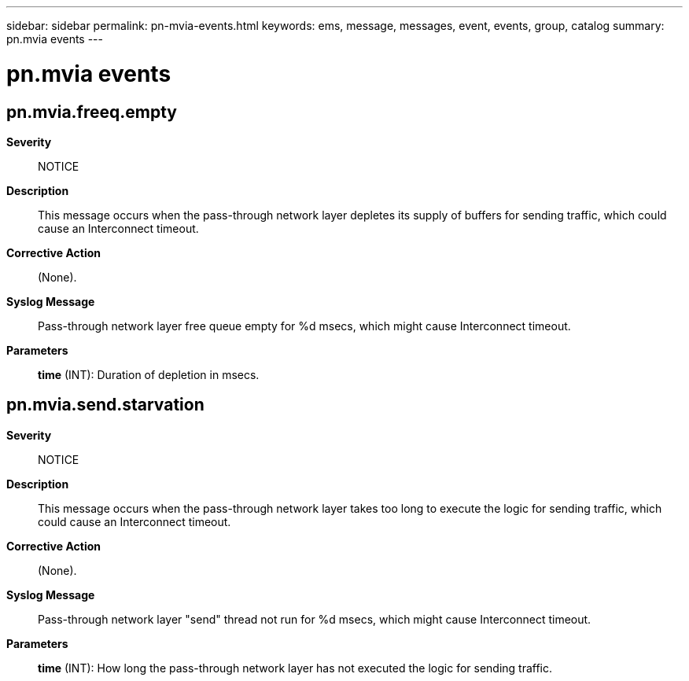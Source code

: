 ---
sidebar: sidebar
permalink: pn-mvia-events.html
keywords: ems, message, messages, event, events, group, catalog
summary: pn.mvia events
---

= pn.mvia events
:toclevels: 1
:hardbreaks:
:nofooter:
:icons: font
:linkattrs:
:imagesdir: ./media/

== pn.mvia.freeq.empty
*Severity*::
NOTICE
*Description*::
This message occurs when the pass-through network layer depletes its supply of buffers for sending traffic, which could cause an Interconnect timeout.
*Corrective Action*::
(None).
*Syslog Message*::
Pass-through network layer free queue empty for %d msecs, which might cause Interconnect timeout.
*Parameters*::
*time* (INT): Duration of depletion in msecs.

== pn.mvia.send.starvation
*Severity*::
NOTICE
*Description*::
This message occurs when the pass-through network layer takes too long to execute the logic for sending traffic, which could cause an Interconnect timeout.
*Corrective Action*::
(None).
*Syslog Message*::
Pass-through network layer "send" thread not run for %d msecs, which might cause Interconnect timeout.
*Parameters*::
*time* (INT): How long the pass-through network layer has not executed the logic for sending traffic.
